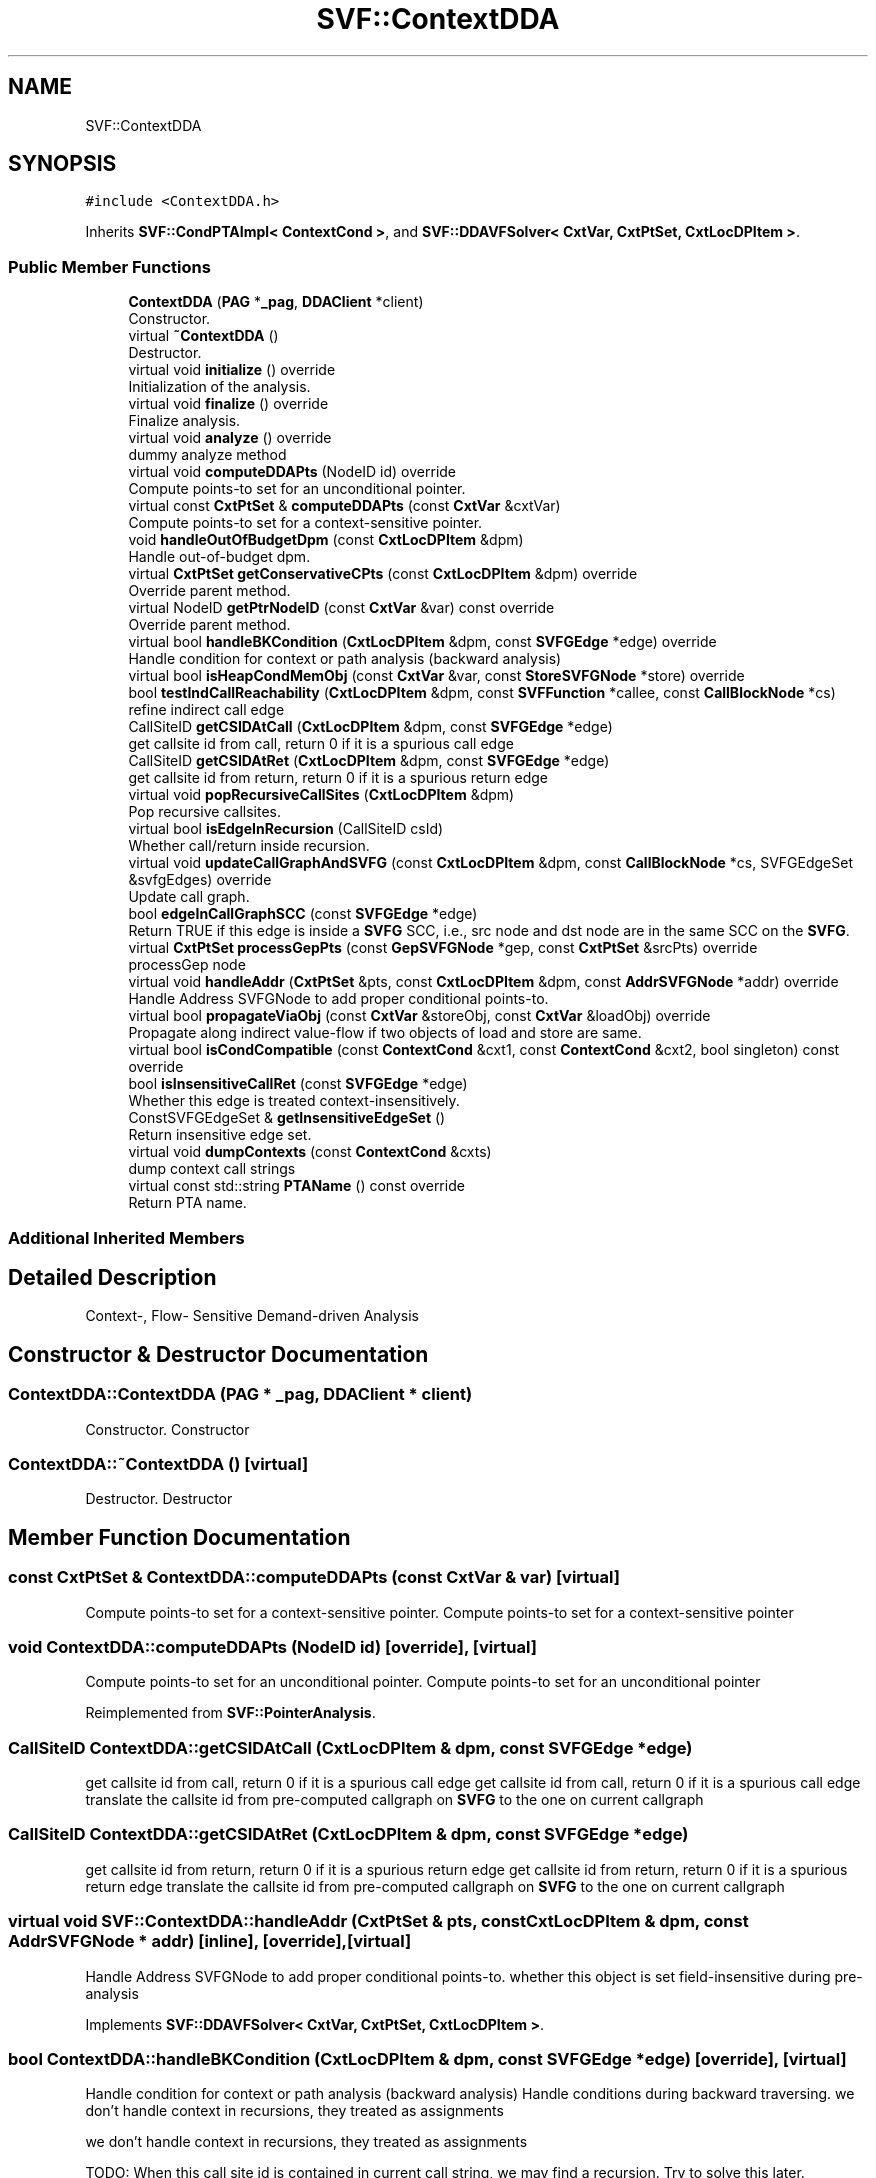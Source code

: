 .TH "SVF::ContextDDA" 3 "Sun Feb 14 2021" "SVF" \" -*- nroff -*-
.ad l
.nh
.SH NAME
SVF::ContextDDA
.SH SYNOPSIS
.br
.PP
.PP
\fC#include <ContextDDA\&.h>\fP
.PP
Inherits \fBSVF::CondPTAImpl< ContextCond >\fP, and \fBSVF::DDAVFSolver< CxtVar, CxtPtSet, CxtLocDPItem >\fP\&.
.SS "Public Member Functions"

.in +1c
.ti -1c
.RI "\fBContextDDA\fP (\fBPAG\fP *\fB_pag\fP, \fBDDAClient\fP *client)"
.br
.RI "Constructor\&. "
.ti -1c
.RI "virtual \fB~ContextDDA\fP ()"
.br
.RI "Destructor\&. "
.ti -1c
.RI "virtual void \fBinitialize\fP () override"
.br
.RI "Initialization of the analysis\&. "
.ti -1c
.RI "virtual void \fBfinalize\fP () override"
.br
.RI "Finalize analysis\&. "
.ti -1c
.RI "virtual void \fBanalyze\fP () override"
.br
.RI "dummy analyze method "
.ti -1c
.RI "virtual void \fBcomputeDDAPts\fP (NodeID id) override"
.br
.RI "Compute points-to set for an unconditional pointer\&. "
.ti -1c
.RI "virtual const \fBCxtPtSet\fP & \fBcomputeDDAPts\fP (const \fBCxtVar\fP &cxtVar)"
.br
.RI "Compute points-to set for a context-sensitive pointer\&. "
.ti -1c
.RI "void \fBhandleOutOfBudgetDpm\fP (const \fBCxtLocDPItem\fP &dpm)"
.br
.RI "Handle out-of-budget dpm\&. "
.ti -1c
.RI "virtual \fBCxtPtSet\fP \fBgetConservativeCPts\fP (const \fBCxtLocDPItem\fP &dpm) override"
.br
.RI "Override parent method\&. "
.ti -1c
.RI "virtual NodeID \fBgetPtrNodeID\fP (const \fBCxtVar\fP &var) const override"
.br
.RI "Override parent method\&. "
.ti -1c
.RI "virtual bool \fBhandleBKCondition\fP (\fBCxtLocDPItem\fP &dpm, const \fBSVFGEdge\fP *edge) override"
.br
.RI "Handle condition for context or path analysis (backward analysis) "
.ti -1c
.RI "virtual bool \fBisHeapCondMemObj\fP (const \fBCxtVar\fP &var, const \fBStoreSVFGNode\fP *store) override"
.br
.ti -1c
.RI "bool \fBtestIndCallReachability\fP (\fBCxtLocDPItem\fP &dpm, const \fBSVFFunction\fP *callee, const \fBCallBlockNode\fP *cs)"
.br
.RI "refine indirect call edge "
.ti -1c
.RI "CallSiteID \fBgetCSIDAtCall\fP (\fBCxtLocDPItem\fP &dpm, const \fBSVFGEdge\fP *edge)"
.br
.RI "get callsite id from call, return 0 if it is a spurious call edge "
.ti -1c
.RI "CallSiteID \fBgetCSIDAtRet\fP (\fBCxtLocDPItem\fP &dpm, const \fBSVFGEdge\fP *edge)"
.br
.RI "get callsite id from return, return 0 if it is a spurious return edge "
.ti -1c
.RI "virtual void \fBpopRecursiveCallSites\fP (\fBCxtLocDPItem\fP &dpm)"
.br
.RI "Pop recursive callsites\&. "
.ti -1c
.RI "virtual bool \fBisEdgeInRecursion\fP (CallSiteID csId)"
.br
.RI "Whether call/return inside recursion\&. "
.ti -1c
.RI "virtual void \fBupdateCallGraphAndSVFG\fP (const \fBCxtLocDPItem\fP &dpm, const \fBCallBlockNode\fP *cs, SVFGEdgeSet &svfgEdges) override"
.br
.RI "Update call graph\&. "
.ti -1c
.RI "bool \fBedgeInCallGraphSCC\fP (const \fBSVFGEdge\fP *edge)"
.br
.RI "Return TRUE if this edge is inside a \fBSVFG\fP SCC, i\&.e\&., src node and dst node are in the same SCC on the \fBSVFG\fP\&. "
.ti -1c
.RI "virtual \fBCxtPtSet\fP \fBprocessGepPts\fP (const \fBGepSVFGNode\fP *gep, const \fBCxtPtSet\fP &srcPts) override"
.br
.RI "processGep node "
.ti -1c
.RI "virtual void \fBhandleAddr\fP (\fBCxtPtSet\fP &pts, const \fBCxtLocDPItem\fP &dpm, const \fBAddrSVFGNode\fP *addr) override"
.br
.RI "Handle Address SVFGNode to add proper conditional points-to\&. "
.ti -1c
.RI "virtual bool \fBpropagateViaObj\fP (const \fBCxtVar\fP &storeObj, const \fBCxtVar\fP &loadObj) override"
.br
.RI "Propagate along indirect value-flow if two objects of load and store are same\&. "
.ti -1c
.RI "virtual bool \fBisCondCompatible\fP (const \fBContextCond\fP &cxt1, const \fBContextCond\fP &cxt2, bool singleton) const override"
.br
.ti -1c
.RI "bool \fBisInsensitiveCallRet\fP (const \fBSVFGEdge\fP *edge)"
.br
.RI "Whether this edge is treated context-insensitively\&. "
.ti -1c
.RI "ConstSVFGEdgeSet & \fBgetInsensitiveEdgeSet\fP ()"
.br
.RI "Return insensitive edge set\&. "
.ti -1c
.RI "virtual void \fBdumpContexts\fP (const \fBContextCond\fP &cxts)"
.br
.RI "dump context call strings "
.ti -1c
.RI "virtual const std::string \fBPTAName\fP () const override"
.br
.RI "Return PTA name\&. "
.in -1c
.SS "Additional Inherited Members"
.SH "Detailed Description"
.PP 
Context-, Flow- Sensitive Demand-driven Analysis 
.SH "Constructor & Destructor Documentation"
.PP 
.SS "ContextDDA::ContextDDA (\fBPAG\fP * _pag, \fBDDAClient\fP * client)"

.PP
Constructor\&. Constructor 
.SS "ContextDDA::~ContextDDA ()\fC [virtual]\fP"

.PP
Destructor\&. Destructor 
.SH "Member Function Documentation"
.PP 
.SS "const \fBCxtPtSet\fP & ContextDDA::computeDDAPts (const \fBCxtVar\fP & var)\fC [virtual]\fP"

.PP
Compute points-to set for a context-sensitive pointer\&. Compute points-to set for a context-sensitive pointer 
.SS "void ContextDDA::computeDDAPts (NodeID id)\fC [override]\fP, \fC [virtual]\fP"

.PP
Compute points-to set for an unconditional pointer\&. Compute points-to set for an unconditional pointer 
.PP
Reimplemented from \fBSVF::PointerAnalysis\fP\&.
.SS "CallSiteID ContextDDA::getCSIDAtCall (\fBCxtLocDPItem\fP & dpm, const \fBSVFGEdge\fP * edge)"

.PP
get callsite id from call, return 0 if it is a spurious call edge get callsite id from call, return 0 if it is a spurious call edge translate the callsite id from pre-computed callgraph on \fBSVFG\fP to the one on current callgraph 
.SS "CallSiteID ContextDDA::getCSIDAtRet (\fBCxtLocDPItem\fP & dpm, const \fBSVFGEdge\fP * edge)"

.PP
get callsite id from return, return 0 if it is a spurious return edge get callsite id from return, return 0 if it is a spurious return edge translate the callsite id from pre-computed callgraph on \fBSVFG\fP to the one on current callgraph 
.SS "virtual void SVF::ContextDDA::handleAddr (\fBCxtPtSet\fP & pts, const \fBCxtLocDPItem\fP & dpm, const \fBAddrSVFGNode\fP * addr)\fC [inline]\fP, \fC [override]\fP, \fC [virtual]\fP"

.PP
Handle Address SVFGNode to add proper conditional points-to\&. whether this object is set field-insensitive during pre-analysis
.PP
Implements \fBSVF::DDAVFSolver< CxtVar, CxtPtSet, CxtLocDPItem >\fP\&.
.SS "bool ContextDDA::handleBKCondition (\fBCxtLocDPItem\fP & dpm, const \fBSVFGEdge\fP * edge)\fC [override]\fP, \fC [virtual]\fP"

.PP
Handle condition for context or path analysis (backward analysis) Handle conditions during backward traversing\&. we don't handle context in recursions, they treated as assignments
.PP
we don't handle context in recursions, they treated as assignments
.PP
TODO: When this call site id is contained in current call string, we may find a recursion\&. Try to solve this later\&.
.PP
Reimplemented from \fBSVF::DDAVFSolver< CxtVar, CxtPtSet, CxtLocDPItem >\fP\&.
.SS "void ContextDDA::handleOutOfBudgetDpm (const \fBCxtLocDPItem\fP & dpm)"

.PP
Handle out-of-budget dpm\&. Handle out-of-budget dpm 
.SS "void ContextDDA::initialize ()\fC [override]\fP, \fC [virtual]\fP"

.PP
Initialization of the analysis\&. Analysis initialization 
.PP
Reimplemented from \fBSVF::PointerAnalysis\fP\&.
.SS "bool ContextDDA::isCondCompatible (const \fBContextCond\fP & cxt1, const \fBContextCond\fP & cxt2, bool singleton) const\fC [inline]\fP, \fC [override]\fP, \fC [virtual]\fP"
Whether two call string contexts are compatible which may represent the same memory object compare with call strings from last few callsite ids (most recent ids to objects): compatible : (e\&.g\&., 123 == 123, 123 == 23)\&. not compatible (e\&.g\&., 123 != 423)
.PP
context conditions of local(not in recursion) and global variables are compatible 
.PP
Implements \fBSVF::CondPTAImpl< ContextCond >\fP\&.
.SS "bool ContextDDA::isHeapCondMemObj (const \fBCxtVar\fP & var, const \fBStoreSVFGNode\fP * store)\fC [override]\fP, \fC [virtual]\fP"
we exclude concrete heap given the following conditions: (1) concrete calling context (not involved in recursion and not exceed the maximum context limit) (2) not inside loop 
.PP
Reimplemented from \fBSVF::DDAVFSolver< CxtVar, CxtPtSet, CxtLocDPItem >\fP\&.
.SS "\fBCxtPtSet\fP ContextDDA::processGepPts (const \fBGepSVFGNode\fP * gep, const \fBCxtPtSet\fP & srcPts)\fC [override]\fP, \fC [virtual]\fP"

.PP
processGep node Generate field objects for structs 
.PP
Implements \fBSVF::DDAVFSolver< CxtVar, CxtPtSet, CxtLocDPItem >\fP\&.

.SH "Author"
.PP 
Generated automatically by Doxygen for SVF from the source code\&.
